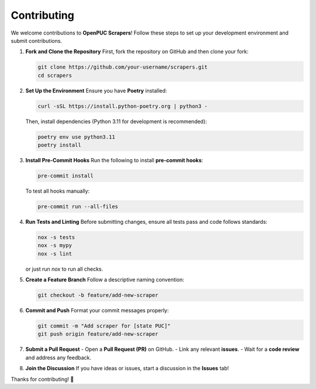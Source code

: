 Contributing
============

We welcome contributions to **OpenPUC Scrapers**! Follow these steps to set up your development environment and submit contributions.

1. **Fork and Clone the Repository**
   First, fork the repository on GitHub and then clone your fork:

   .. code-block:: bash

      git clone https://github.com/your-username/scrapers.git
      cd scrapers

2. **Set Up the Environment**
   Ensure you have **Poetry** installed:

   .. code-block:: bash

      curl -sSL https://install.python-poetry.org | python3 -

   Then, install dependencies (Python 3.11 for development is recommended):

   .. code-block:: bash

      poetry env use python3.11
      poetry install

3. **Install Pre-Commit Hooks**
   Run the following to install **pre-commit hooks**:

   .. code-block:: bash

      pre-commit install

   To test all hooks manually:

   .. code-block:: bash

      pre-commit run --all-files

4. **Run Tests and Linting**
   Before submitting changes, ensure all tests pass and code follows standards:

   .. code-block:: bash

      nox -s tests
      nox -s mypy
      nox -s lint

   or just run `nox` to run all checks.

5. **Create a Feature Branch**
   Follow a descriptive naming convention:

   .. code-block:: bash

      git checkout -b feature/add-new-scraper

6. **Commit and Push**
   Format your commit messages properly:

   .. code-block:: bash

      git commit -m "Add scraper for [state PUC]"
      git push origin feature/add-new-scraper

7. **Submit a Pull Request**
   - Open a **Pull Request (PR)** on GitHub.
   - Link any relevant **issues**.
   - Wait for a **code review** and address any feedback.

8. **Join the Discussion**
   If you have ideas or issues, start a discussion in the **Issues** tab!  

Thanks for contributing! 🚀
